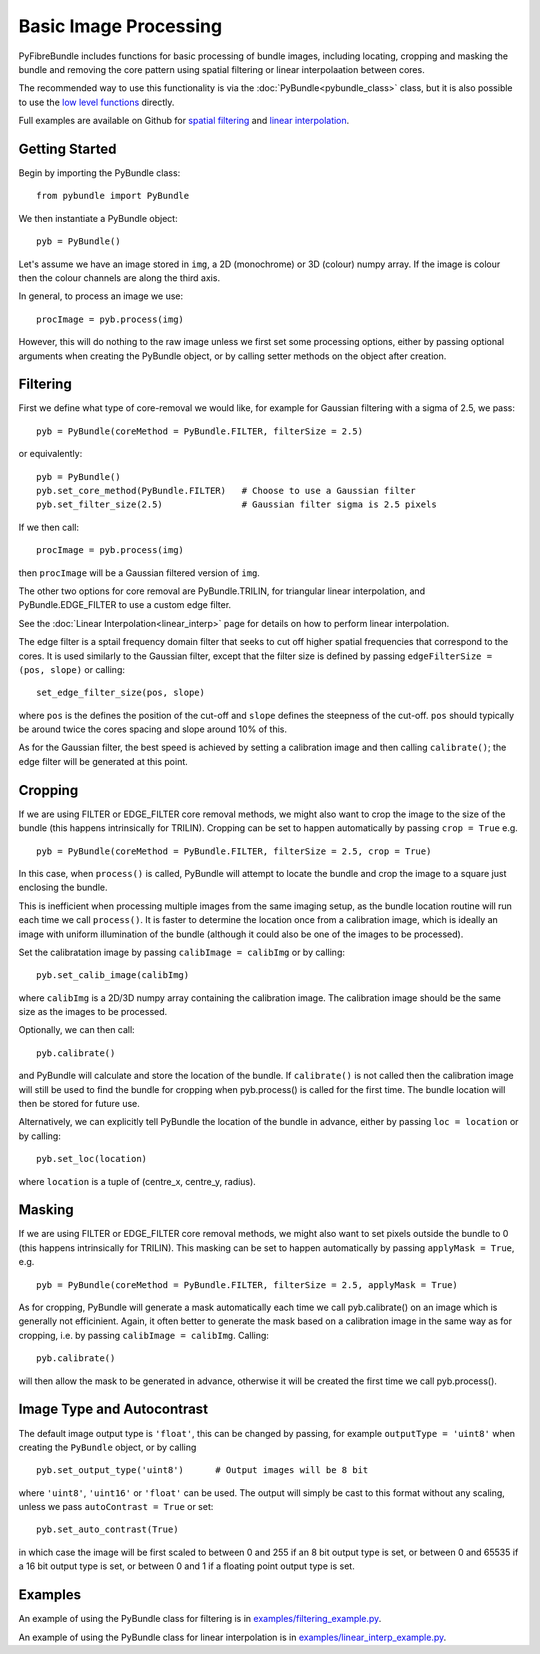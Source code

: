 ----------------------
Basic Image Processing
----------------------
PyFibreBundle includes functions for basic processing of bundle images, 
including locating, cropping and masking the bundle and removing the core 
pattern using spatial filtering or linear interpolaation between cores. 

The recommended way to use this functionality is via the 
:doc:`PyBundle<pybundle_class>` class, but it is also possible to
use the `low level functions <low_level.html>`_ directly.

Full examples are available on Github for `spatial filtering <https://github.com/MikeHughesKent/PyFibreBundle/blob/main/examples/filtering_example.py>`_ 
and `linear interpolation <https://github.com/MikeHughesKent/PyFibreBundle/blob/main/examples/linear_interp_example.py>`_.

^^^^^^^^^^^^^^^^^^^^^^^^^^^^^^^^^^^^^^^^
Getting Started
^^^^^^^^^^^^^^^^^^^^^^^^^^^^^^^^^^^^^^^^

Begin by importing the PyBundle class::

    from pybundle import PyBundle
    
We then instantiate a PyBundle object::

    pyb = PyBundle()
    
Let's assume we have an image stored in ``img``, a 2D (monochrome) or 3D (colour) numpy array. If the image is colour then the colour
channels are along the third axis. 

In general, to process an image we use::

    procImage = pyb.process(img)

However, this will do nothing to the raw image unless we first set some processing options, either by
passing optional arguments when creating the PyBundle object, or by calling setter methods on the object
after creation.

^^^^^^^^^^^^^^^^^^^^^^^^^^^^^^^^^^^^^^^^
Filtering
^^^^^^^^^^^^^^^^^^^^^^^^^^^^^^^^^^^^^^^^
 
First we define what type of core-removal we would like, for example for Gaussian filtering with
a sigma of 2.5, we pass::

    pyb = PyBundle(coreMethod = PyBundle.FILTER, filterSize = 2.5)
     
or equivalently::   

    pyb = PyBundle()
    pyb.set_core_method(PyBundle.FILTER)   # Choose to use a Gaussian filter
    pyb.set_filter_size(2.5)               # Gaussian filter sigma is 2.5 pixels
    
If we then call::

    procImage = pyb.process(img)

then ``procImage`` will be a Gaussian filtered version of ``img``.  

The other two options for core removal are PyBundle.TRILIN, for triangular linear
interpolation, and PyBundle.EDGE_FILTER to use a custom edge filter.

See the :doc:`Linear Interpolation<linear_interp>`  page for details on 
how to perform linear interpolation.

The edge filter is a sptail frequency domain filter that seeks to cut off
higher spatial frequencies that correspond to the cores. It is used 
similarly to the Gaussian filter, except that the
filter size is defined by passing ``edgeFilterSize = (pos, slope)`` or
calling::

    set_edge_filter_size(pos, slope)
    
where ``pos`` is the defines the position of the cut-off and ``slope`` defines
the steepness of the cut-off. ``pos`` should typically be around twice the 
cores spacing and slope around 10% of this.   

As for the Gaussian filter, the best speed is achieved by setting a calibration
image and then calling ``calibrate()``; the edge filter will be generated at 
this point.

^^^^^^^^^^^^^^^^^^^^^^^^^^^^^^^^^^^^^^^^
Cropping 
^^^^^^^^^^^^^^^^^^^^^^^^^^^^^^^^^^^^^^^^

If we are using FILTER or EDGE_FILTER core removal methods, we might also want 
to crop the image to the size of the bundle (this happens intrinsically for
TRILIN). Cropping can be set to happen automatically by passing ``crop = True``
e.g. ::

    pyb = PyBundle(coreMethod = PyBundle.FILTER, filterSize = 2.5, crop = True)

In this case, when ``process()`` is called, PyBundle will attempt to locate
the bundle and crop the image to a square just enclosing the bundle. 

This is inefficient when processing multiple images from the same imaging
setup, as the bundle location routine will run each time we call ``process()``.
It is faster to determine the location once from a calibration image, 
which is ideally an image with uniform illumination of the bundle
(although it could also be one of the images to be processed). 

Set the calibratation image by passing    
``calibImage = calibImg`` or by calling::

    pyb.set_calib_image(calibImg)
    
where ``calibImg`` is a 2D/3D numpy array containing the calibration image. The
calibration image should be the same size as the images to be processed.

Optionally, we can then call::

    pyb.calibrate()   
    
and PyBundle will calculate and store the location of the bundle. If 
``calibrate()`` is not called then the calibration image will still be used to
find the bundle for cropping when pyb.process() is called for the first time. The
bundle location will then be stored for future use.    

Alternatively, we can explicitly tell PyBundle the location of the bundle 
in advance, either by passing ``loc = location`` or by calling::

    pyb.set_loc(location)
    
where ``location`` is a tuple of (centre_x, centre_y, radius).



^^^^^^^^^^^^^^^^^^^^^^^^^^^^^^^^^^^^^^^^
Masking
^^^^^^^^^^^^^^^^^^^^^^^^^^^^^^^^^^^^^^^^

If we are using FILTER or EDGE_FILTER core removal methods, we might also want 
to set pixels outside the bundle to 0 (this happens intrinsically for
TRILIN). This masking can be set to happen automatically by passing 
``applyMask = True``, e.g. ::

    pyb = PyBundle(coreMethod = PyBundle.FILTER, filterSize = 2.5, applyMask = True)

As for cropping, PyBundle will generate a mask automatically each time we call 
pyb.calibrate() on an image which is generally not efficinient. Again, it often better to 
generate the mask based on a calibration image in the same way as for cropping, i.e. by 
passing ``calibImage = calibImg``. Calling::

    pyb.calibrate()   

will then allow the mask to be generated in advance, otherwise it will
be created the first time we call pyb.process().


^^^^^^^^^^^^^^^^^^^^^^^^^^^^^^^^^^^^^^^^
Image Type and Autocontrast
^^^^^^^^^^^^^^^^^^^^^^^^^^^^^^^^^^^^^^^^
  
The default image output type is ``'float'``, this can be changed by passing, for 
example ``outputType = 'uint8'`` when creating the ``PyBundle`` object, or by 
calling ::

    pyb.set_output_type('uint8')      # Output images will be 8 bit
    
where ``'uint8'``, ``'uint16'`` or ``'float'`` can be used. The output will 
simply be cast to this format without any scaling, unless we pass 
``autoContrast = True`` or set::

   pyb.set_auto_contrast(True)     
  
in which case the image will be first scaled to between 0 and 255 if an 
8 bit output type is set, or between 0 and 65535 if a 16 bit output type is 
set, or between 0 and 1 if a floating point output type is set.

    


^^^^^^^^^^^^^^^^^^^^^^^^^^^^^^^^^^^^^^^^
Examples
^^^^^^^^^^^^^^^^^^^^^^^^^^^^^^^^^^^^^^^^

An example of using the PyBundle class for filtering is in `examples/filtering_example.py <https://github.com/MikeHughesKent/PyFibreBundle/blob/main/examples/filtering_example.py>`_.

An example of using the PyBundle class for linear interpolation is in `examples/linear_interp_example.py <https://github.com/MikeHughesKent/PyFibreBundle/blob/main/examples/linear_interp_example.py>`_.

    